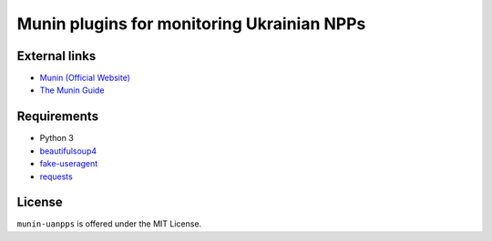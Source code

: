 *******************************************
Munin plugins for monitoring Ukrainian NPPs
*******************************************

External links
==============

* `Munin (Official Website)
  <http://munin-monitoring.org/>`_
* `The Munin Guide
  <https://munin.readthedocs.org/>`_

Requirements
============

- Python 3
- beautifulsoup4_
- fake-useragent_
- requests_

.. _beautifulsoup4: https://pypi.python.org/pypi/beautifulsoup4
.. _fake-useragent: https://pypi.python.org/pypi/fake-useragent
.. _requests: https://pypi.python.org/pypi/requests

License
=======

``munin-uanpps`` is offered under the MIT License.
